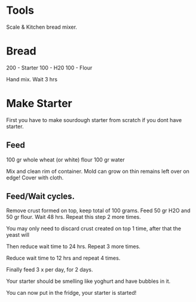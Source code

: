 * Tools

Scale & Kitchen bread mixer.

* Bread

200 - Starter
100 - H20
100 - Flour

Hand mix.  Wait 3 hrs

* Make Starter

First you have to make sourdough starter from scratch if you dont have
starter. 

** Feed

100 gr whole wheat (or white) flour
100 gr water

Mix and clean rim of container.  Mold can grow on thin remains left
over on edge!  Cover with cloth.

** Feed/Wait cycles.

Remove crust formed on top, keep total of 100 grams.  Feed 50 gr H2O
and 50 gr flour.  Wait 48 hrs.  Repeat this step 2 more times.  

You may only need to discard crust created on top 1 time, after that
the yeast will 

Then reduce wait time to 24 hrs.  Repeat 3 more times.  

Reduce wait time to 12 hrs and repeat 4 times.  

Finally feed 3 x per day, for 2 days.

Your starter should be smelling like yoghurt and have bubbles in it.

You can now put in the fridge, your starter is started!


